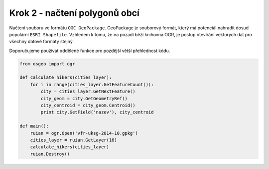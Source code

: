 Krok 2 - načtení polygonů obcí
==============================
Načtení souboru ve formátu ``OGC GeoPackage``. GeoPackage je souborový formát,
který má potenciál nahradit dosud populární ``ESRI Shapefile``. Vzhledem k tomu,
že na pozadí běží knihovna OGR, je postup otevírání vektorých dat pro všechny
datové formáty stejný.

Doporučujeme používat oddělené funkce pro pozdější větší přehlednost kódu.

.. code:: python

    from osgeo import ogr

    def calculate_hikers(cities_layer):
        for i in range(cities_layer.GetFeatureCount()):
            city = cities_layer.GetNextFeature()
            city_geom = city.GetGeometryRef()
            city_centroid = city_geom.Centroid()
            print city.GetField('nazev'), city_centroid

    def main():
        ruian = ogr.Open('vfr-uksg-2014-10.gpkg')
        cities_layer = ruian.GetLayer(16)
        calculate_hikers(cities_layer)
        ruian.Destroy()

